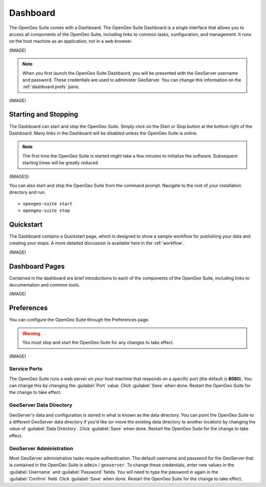 .. _dashboard:

Dashboard
=========

The OpenGeo Suite comes with a Dashboard.  The OpenGeo Suite Dashboard is a single interface that allows you to access all components of the OpenGeo Suite, including links to common tasks, configuration, and management.  It runs on the host machine as an application, not in a web browser.

(IMAGE)

.. note:: When you first launch the OpenGeo Suite Dashbaord, you will be presented with the GeoServer username and password.  These credentials are used to administer GeoServer.  You can change this information on the :ref:`dashboard.prefs` pane.

(IMAGE)

Starting and Stopping
---------------------

The Dashboard can start and stop the OpenGeo Suite.  Simply click on the Start or Stop button at the bottom right of the Dashboard.  Many links in the Dashboard will be disabled unless the OpenGeo Suite is online.

.. note:: The first time the OpenGeo Suite is started might take a few minutes to initialize the software.  Subsequent starting times will be greatly reduced.

(IMAGES)

You can also start and stop the OpenGeo Suite from the command prompt.  Navigate to the root of your installation directory and run::

   > opengeo-suite start
   > opengeo-suite stop


Quickstart
----------

The Dashboard contains a Quickstart page, which is designed to show a sample workflow for publishing your data and creating your maps.  A more detailed discussion is available here in the :ref:`workflow`.

(IMAGE)


Dashboard Pages
---------------

Contained in the dashboard are brief introductions to each of the components of the OpenGeo Suite, including links to documentation and common tools.

(IMAGE)

.. _dashboard.prefs:

Preferences
-----------

You can configure the OpenGeo Suite through the Preferences page.

.. warning:: You must stop and start the OpenGeo Suite for any changes to take effect.

(IMAGE)

Service Ports
~~~~~~~~~~~~~

The OpenGeo Suite runs a web server on your host machine that responds on a specific port (the default is **8080**).  You can change this by  changing the :guilabel:`Port` value.  Click :guilabel:`Save` when done.  Restart the OpenGeo Suite for the change to take effect.  

GeoServer Data Directory
~~~~~~~~~~~~~~~~~~~~~~~~

GeoServer's data and configuration is stored in what is known as the data directory.  You can point the OpenGeo Suite to a different GeoServer data directory if you'd like (or move the existing data directory to another location) by changing the value of :guilabel:`Data Directory`.  Click :guilabel:`Save` when done.  Restart the OpenGeo Suite for the change to take effect.

GeoServer Administration
~~~~~~~~~~~~~~~~~~~~~~~~

Most GeoServer administrative tasks require authentication.  The default username and password for the GeoServer that is contained in the OpenGeo Suite is ``admin`` / ``geoserver``.  To change these credentials, enter new values in the :guilabel:`Username` and :guilabel:`Password` fields.  You will need to type the password in again in the :guilabel:`Confirm` field.  Click :guilabel:`Save` when done.  Restart the OpenGeo Suite for the change to take effect.